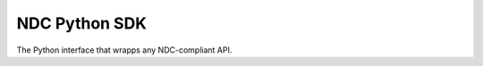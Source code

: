 ==============
NDC Python SDK
==============

The Python interface that wrapps any NDC-compliant API.

